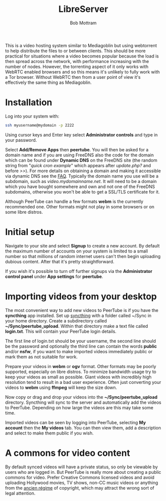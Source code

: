 #+TITLE: LibreServer
#+AUTHOR: Bob Mottram
#+EMAIL: bob@libreserver.org
#+KEYWORDS: libreserver, peertube
#+DESCRIPTION: How to use PeerTube
#+OPTIONS: ^:nil toc:nil num:nil
#+HTML_HEAD: <link rel="stylesheet" type="text/css" href="libreserver.css" />

#+attr_html: :width 80% :height 10% :align center
[[file:images/logo.png]]

#+attr_html: :width 100% :align center
[[file:images/peertube.jpg]]

This is a video hosting system similar to Mediagoblin but using webtorrent to help distribute the files to or between clients. This should be more practical for situations where a video becomes popular because the load is then spread across the network, with performance increasing with the number of nodes. However, the torrenting aspect of it only works with WebRTC enabled browsers and so this means it's unlikely to fully work with a Tor browser. Without WebRTC then from a user point of view it's effectively the same thing as Mediagoblin.

* Installation
Log into your system with:

#+begin_src bash
ssh myusername@mydomain -p 2222
#+end_src

Using cursor keys and Enter key select *Administrator controls* and type in your password.

Select *Add/Remove Apps* then *peertube*. You will then be asked for a domain name and if you are using FreeDNS also the code for the domain which can be found under *Dynamic DNS* on the FreeDNS site (the random string from "/quick cron example/" which appears after /update.php?/ and before />>/). For more details on obtaining a domain and making it accessible via dynamic DNS see the [[./faq.html][FAQ]]. Typically the domain name you use will be a subdomain, such as /video.mydomainname.net/. It will need to be a domain which you have bought somewhere and own and not one of the FreeDNS subdomains, otherwise you won't be able to get a SSL/TLS certificate for it.

Although PeerTube can handle a few formats *webm* is the currently recommended one. Other formats might not play in some browsers or on some libre distros.

* Initial setup
Navigate to your site and select *Signup* to create a new account. By default the maximum number of accounts on your system is limited to a small number so that millions of random internet users can't then begin uploading dubious content. After that it's pretty straightforward.

If you wish it's possible to turn off further signups via the *Administrator control panel* under *App settings* for *peertube*.

* Importing videos from your desktop
The most convenient way to add new videos to PeerTube is if you have the *syncthing* app installed. Set up [[./app_syncthing.html][syncthing]] with a folder called ~/Sync in your home directory. Create a subdirectory called *~/Sync/peertube_upload*. Within that directory make a text file called *login.txt*. This will contain your PeerTube login details.

The first line of login.txt should be your username, the second line should be the password and optionally the third line can contain the words *public* and/or *nsfw*, if you want to make imported videos immediately public or mark them as not suitable for work.

Prepare your videos in *webm* or *ogv* format. Other formats may be poorly supported, especially on libre distros. To minimize bandwidth usage try to keep your videos as small as possible. Giant videos with incredibly high resolution tend to result in a bad user experience. Often just converting your videos to *webm* using *ffmpeg* will keep the size down.

Now copy or drag and drop your videos into the *~/Sync/peertube_upload* directory. Syncthing will sync to the server and automatically add the videos to PeerTube. Depending on how large the videos are this may take some time.

Imported videos can be seen by logging into PeerTube, selecting *My account* then the *My videos* tab. You can then view them, add a description and select to make them public if you wish.

* A commons for video content
By default synced videos will have a private status, so only be viewable by users who are logged in. But PeerTube is really more about creating a public commons for video. Prefer Creative Commons licensed videos and avoid uploading Hollywood movies, TV shows, non-CC music videos or anything from the [[https://en.wikipedia.org/wiki/Ancien_R%C3%A9gime][ancien régime]] of copyright, which may attract the wrong sort of legal attention.

#+attr_html: :width 50% :align center
[[file:images/creativecommonslogo.png]]
